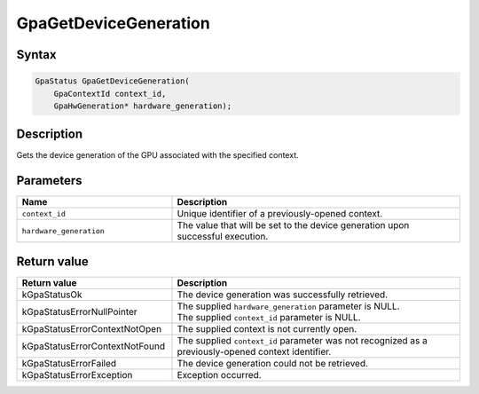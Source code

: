 .. Copyright (c) 2021 Advanced Micro Devices, Inc. All rights reserved.

GpaGetDeviceGeneration
@@@@@@@@@@@@@@@@@@@@@@

Syntax
%%%%%%

.. code-block:: c++

    GpaStatus GpaGetDeviceGeneration(
        GpaContextId context_id,
        GpaHwGeneration* hardware_generation);

Description
%%%%%%%%%%%

Gets the device generation of the GPU associated with the specified context.

Parameters
%%%%%%%%%%

.. csv-table::
    :header: "Name", "Description"
    :widths: 35, 65

    "``context_id``", "Unique identifier of a previously-opened context."
    "``hardware_generation``", "The value that will be set to the device generation upon successful execution."

Return value
%%%%%%%%%%%%

.. csv-table::
    :header: "Return value", "Description"
    :widths: 35, 65

    "kGpaStatusOk", "The device generation was successfully retrieved."
    "kGpaStatusErrorNullPointer", "| The supplied ``hardware_generation`` parameter is NULL.
    | The supplied ``context_id`` parameter is NULL."
    "kGpaStatusErrorContextNotOpen", "The supplied context is not currently open."
    "kGpaStatusErrorContextNotFound", "The supplied ``context_id`` parameter was not recognized as a previously-opened context identifier."
    "kGpaStatusErrorFailed", "The device generation could not be retrieved."
    "kGpaStatusErrorException", "Exception occurred."
